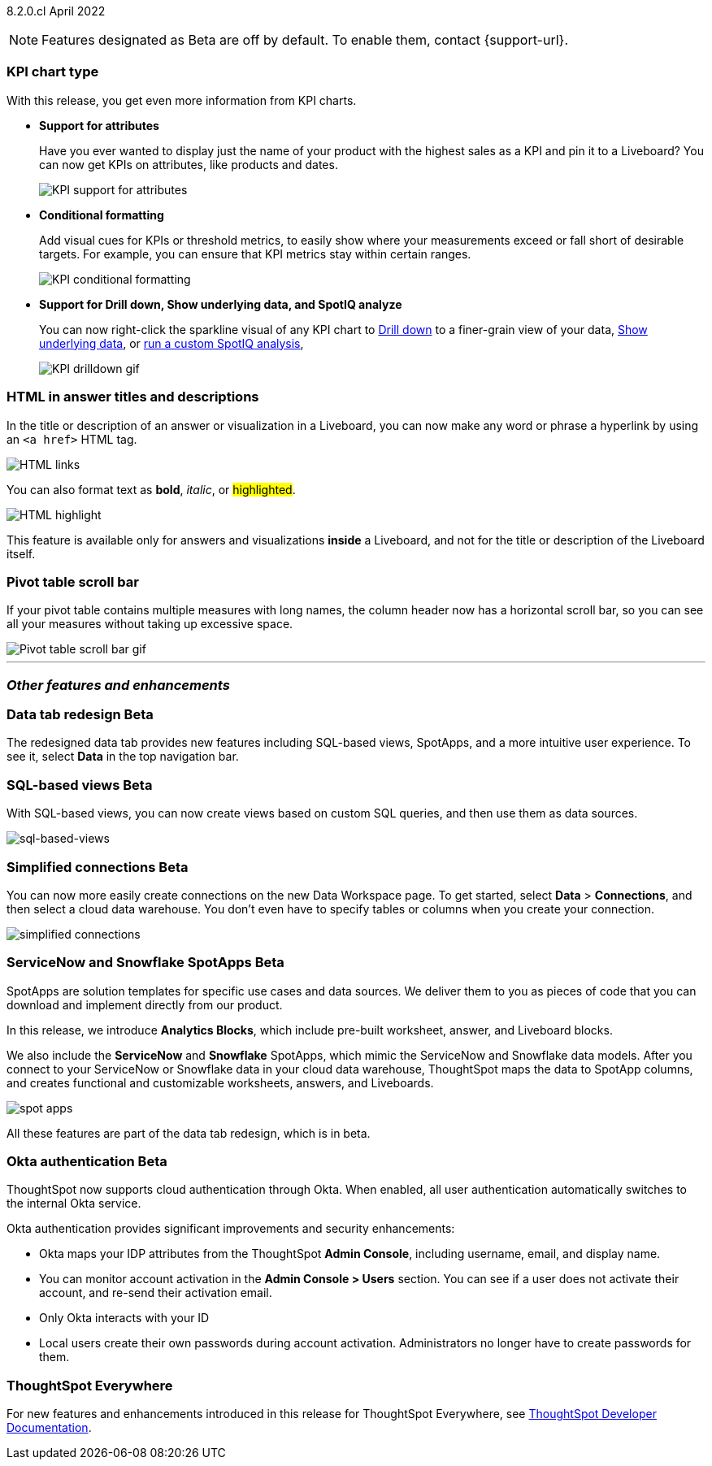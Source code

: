 ifndef::pendo-links[]
[label label-dep]#8.2.0.cl# April 2022
endif::[]
ifdef::pendo-links[]
[label label-dep-whats-new]#8.2.0.cl#
[month-year-whats-new]#April 2022#
endif::[]

ifndef::pendo-links[]
NOTE: Features designated as [.badge.badge-update]#Beta# are off by default. To enable them, contact {support-url}.
endif::[]
ifndef::free-trial-feature[]
ifdef::pendo-links[]
NOTE: Features designated as [.badge.badge-update-whats-new]#Beta# are off by default. To enable them, contact {support-url}.
endif::[]
endif::free-trial-feature[]

[#primary-8.2.0.cl]

[#8-2-0-cl-kpi]
[discrete]
=== KPI chart type

With this release, you get even more information from KPI charts.

[#8-2-0-cl-kpi-attributes]
* **Support for attributes**
+
Have you ever wanted to display just the name of your product with the highest sales as a KPI and pin it to a Liveboard? You can now get KPIs on attributes, like products and dates.
+
image::kpi-attribute.gif[KPI support for attributes]

[#8-2-0-cl-kpi-conditional-formatting]
* **Conditional formatting**
+
Add visual cues for KPIs or threshold metrics, to easily show where your measurements exceed or fall short of desirable targets. For example, you can ensure that KPI metrics stay within certain ranges.
+
image::kpi-conditional.gif[KPI conditional formatting]
ifndef::free-trial-feature[]
* *Support for Drill down, Show underlying data, and SpotIQ analyze*
+
You can now right-click the sparkline visual of any KPI chart to
ifndef::pendo-links[]
xref:search-drill-down.adoc[Drill down]
endif::[]
ifdef::pendo-links[]
See xref:search-drill-down.adoc[Drill down],window=_blank]
endif::[]
to a finer-grain view of your data,
ifndef::pendo-links[]
xref:show-underlying-data.adoc[Show underlying data], or
endif::[]
ifdef::pendo-links[]
xref:show-underlying-data.adoc[Show underlying data],window=_blank], or
endif::[]
ifndef::pendo-links[]
xref:spotiq-custom.adoc[run a custom SpotIQ analysis],
endif::[]
ifdef::pendo-links[]
xref:spotiq-custom.adoc[run a custom SpotIQ analysis],window=_blank],
endif::[]
+
image::kpi-drilldown.gif[KPI drilldown gif]
endif::[]

[#8-2-0-cl-html-titles-descriptions]
[discrete]
=== HTML in answer titles and descriptions

In the title or description of an answer or visualization in a Liveboard, you can now make any word or phrase a hyperlink by using an `<a href>` HTML tag.

image::chart-config-html.png[HTML links]

You can also format text as *bold*, _italic_, or #highlighted#.

image::chart-config-html-highlight.png[HTML highlight]

This feature is available only for answers and visualizations *inside* a Liveboard, and not for the title or description of the Liveboard itself.

ifndef::free-trial-feature[]
[discrete]
=== Pivot table scroll bar

If your pivot table contains multiple measures with long names, the column header now has a horizontal scroll bar, so you can see all your measures without taking up excessive space.

image::pivot-gif.gif[Pivot table scroll bar gif]

'''

[#secondary-8.2.0.cl]
[discrete]
=== _Other features and enhancements_

[#8-2-0-cl-data-tab]
ifndef::pendo-links[]
[discrete]
=== Data tab redesign [.badge.badge-update]#Beta#
endif::[]
ifdef::pendo-links[]
[discrete]
=== Data tab redesign [.badge.badge-update-whats-new]#Beta#
endif::[]
The redesigned data tab provides new features including SQL-based views, SpotApps, and a more intuitive user experience. To see it, select *Data* in the top navigation bar.

[#8-2-0-cl-sql-based-views]
ifndef::pendo-links[]
[discrete]
=== SQL-based views [.badge.badge-update]#Beta#
endif::[]
ifdef::pendo-links[]
[discrete]
=== SQL-based views [.badge.badge-update-whats-new]#Beta#
endif::[]
With SQL-based views, you can now create views based on custom SQL queries, and then use them as data sources.

image::sql-bsd-view.png[sql-based-views]

[#8-2-0-cl-connections-flow-data-portal]
ifndef::pendo-links[]
[discrete]
=== Simplified connections [.badge.badge-update]#Beta#
endif::[]
ifdef::pendo-links[]
[discrete]
=== Simplified connections [.badge.badge-update-whats-new]#Beta#
endif::[]
You can now more easily create connections on the new Data Workspace page. To get started, select *Data* > *Connections*, and then select a cloud data warehouse. You don't even have to specify tables or columns when you create your connection.

image::simple-connections.png[simplified connections]

[#8-2-0-cl-spotapps]
ifndef::pendo-links[]
[discrete]
=== ServiceNow and Snowflake SpotApps [.badge.badge-update]#Beta#
endif::[]
ifdef::pendo-links[]
[discrete]
=== ServiceNow and Snowflake SpotApps [.badge.badge-update-whats-new]#Beta#
endif::[]
SpotApps are solution templates for specific use cases and data sources. We deliver them to you as pieces of code that you can download and implement directly from our product.

In this release, we introduce *Analytics Blocks*, which include pre-built worksheet, answer, and Liveboard blocks.

We also include the *ServiceNow* and *Snowflake* SpotApps, which mimic the ServiceNow and Snowflake data models. After you connect to your ServiceNow or Snowflake data in your cloud data warehouse, ThoughtSpot maps the data to SpotApp columns, and creates functional and customizable worksheets, answers, and Liveboards.

image::spot-apps.png[spot apps]

All these features are part of the data tab redesign, which is in beta.

[#8-2-0-cl-okta]
ifndef::pendo-links[]
[discrete]
=== Okta authentication [.badge.badge-update]#Beta#
endif::[]
ifdef::pendo-links[]
[discrete]
=== Okta authentication [.badge.badge-update-whats-new]#Beta#
endif::[]

ThoughtSpot now supports cloud authentication through Okta. When enabled, all user authentication automatically switches to the internal Okta service.

Okta authentication provides significant improvements and security enhancements:

* Okta maps your IDP attributes from the ThoughtSpot *Admin Console*, including username, email, and display name.
* You can monitor account activation in the *Admin Console > Users* section. You can see if a user does not activate their account, and re-send their activation email.
* Only Okta interacts with your ID
* Local users create their own passwords during account activation. Administrators no longer have to create passwords for them.

[discrete]
=== ThoughtSpot Everywhere

For new features and enhancements introduced in this release for ThoughtSpot Everywhere, see https://developers.thoughtspot.com/docs/?pageid=whats-new[ThoughtSpot Developer Documentation^].
endif::[]
